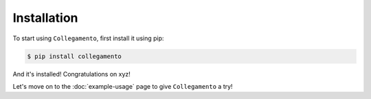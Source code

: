 ============
Installation
============

To start using ``Collegamento``, first install it using pip:

.. code-block:: console

    $ pip install collegamento

And it's installed! Congratulations on xyz!

Let's move on to the :doc:`example-usage` page to give ``Collegamento`` a try!
